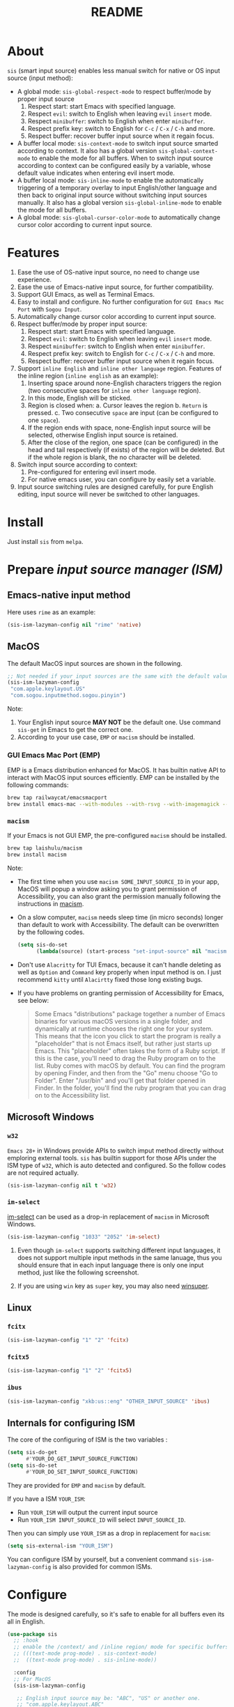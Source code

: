 #+TITLE: README
[[https://melpa.org/#/sis][file:https://melpa.org/packages/sis-badge.svg]]

* About
~sis~ (smart input source) enables less manual switch for native or OS input
source (input method):

- A global mode: ~sis-global-respect-mode~ to respect buffer/mode
  by proper input source
  1. Respect start: start Emacs with specified language.
  2. Respect ~evil~: switch to English when leaving ~evil~ ~insert~ mode.
  3. Respect ~minibuffer~: switch to English when enter ~minibuffer~.
  4. Respect prefix key: switch to English for ~C-c~ / ~C-x~ / ~C-h~ and more.
  5. Respect buffer: recover buffer input source when it regain focus.
- A buffer local mode: ~sis-context-mode~ to switch input source smarted
  according to context. It also has a global version ~sis-global-context-mode~
  to enable the mode for all buffers. When to switch input source according to
  context can be configured easily by a variable, whose default value
  indicates when entering evil insert mode.
- A buffer local mode: ~sis-inline-mode~ to enable the
  automatically triggering of a temporary overlay to input English/other
  language and then back to original input source without switching input
  sources manually. It also has a global version
  ~sis-global-inline-mode~ to enable the mode for all buffers.
- A global mode: ~sis-global-cursor-color-mode~ to automatically
  change cursor color according to current input source.

* Features
1. Ease the use of OS-native input source, no need to change use experience.
2. Ease the use of Emacs-native input source, for further compatibility.
3. Support GUI Emacs, as well as Terminal Emacs.
4. Easy to install and configure. No further configuration for
   ~GUI Emacs Mac Port~ with ~Sogou Input~.
5. Automatically change cursor color according to current input source.
6. Respect buffer/mode by proper input source:
   1) Respect start: start Emacs with specified language.
   2) Respect ~evil~: switch to English when leaving ~evil~ ~insert~ mode.
   3) Respect ~minibuffer~: switch to English when enter ~minibuffer~.
   4) Respect prefix key: switch to English for ~C-c~ / ~C-x~ / ~C-h~ and more.
   5) Respect buffer: recover buffer input source when it regain focus.
7. Support ~inline English~ and ~inline other language~ region. Features of the
   inline region (~inline english~ as an example):
   1) Inserting space around none-English characters triggers the region (two
      consecutive spaces for ~inline other language~ region).
   2) In this mode, English will be sticked.
   3) Region is closed when:
      a. Cursor leaves the region
      b. ~Return~ is pressed.
      c. Two consecutive ~space~ are input (can be configured to one ~space~).
   4) If the region ends with space, none-English input source will be
      selected, otherwise English input source is retained.
   5) After the close of the region, one space (can be configured) in the head
      and tail respectively (if exists) of the region will be deleted. But if
      the whole region is blank, the no character will be deleted.
8. Switch input source according to context:
   1) Pre-configured for entering evil insert mode.
   2) For native emacs user, you can configure by easily set a variable.
9. Input source switching rules are designed carefully, for pure English
   editing, input source will never be switched to other languages.

* Install
Just install ~sis~ from ~melpa~.

* Prepare /input source manager (ISM)/
** Emacs-native input method
Here uses ~rime~ as an example:
#+BEGIN_SRC lisp
(sis-ism-lazyman-config nil "rime" 'native)
#+END_SRC


** MacOS
The default MacOS input sources are shown in the following.
#+BEGIN_SRC lisp
;; Not needed if your input sources are the same with the default values
(sis-ism-lazyman-config
 "com.apple.keylayout.US"
 "com.sogou.inputmethod.sogou.pinyin")
#+END_SRC

Note:
1. Your English input source *MAY NOT* be the default one. Use command
   ~sis-get~ in Emacs to get the correct one.
2. According to your use case, ~EMP~ or ~macism~ should be installed.

*** GUI Emacs Mac Port (EMP)
EMP is a Emacs distribution enhanced for MacOS. It has builtin native API to
interact with MacOS input sources efficiently. EMP can be installed by the
following commands:
#+BEGIN_SRC bash
brew tap railwaycat/emacsmacport
brew install emacs-mac --with-modules --with-rsvg --with-imagemagick --with-natural-title-bar
#+END_SRC

*** ~macism~
If your Emacs is not GUI EMP, the pre-configured ~macism~ should be installed.
#+BEGIN_SRC bash
brew tap laishulu/macism
brew install macism
#+END_SRC
Note:
- The first time when you use ~macism SOME_INPUT_SOURCE_ID~ in your app,
  MacOS will popup a window asking you to grant permission of Accessibility, you
  can also grant the permission manually following the instructions in [[https://github.com/laishulu/macism/][macism]].
- On a slow computer, ~macism~ needs sleep time (in micro seconds) longer than
  default to work with Accessibility. The default can be overwritten by the
  following codes.
  #+BEGIN_SRC lisp
(setq sis-do-set
      (lambda(source) (start-process "set-input-source" nil "macism" source "50000")))
  #+END_SRC
- Don't use ~Alacritty~ for TUI Emacs, because it can't handle deleting
  as well as ~Option~ and ~Command~ key properly when input method is on. I just
  recommend ~kitty~ until ~Alacirtty~ fixed those long existing bugs.
- If you have problems on granting permission of Accessibility for Emacs, see
  below:
  #+BEGIN_QUOTE
  Some Emacs "distributions" package together a number of Emacs binaries for
  various macOS versions in a single folder, and dynamically at runtime chooses
  the right one for your system. This means that the icon you click to start the
  program is really a "placeholder" that is not Emacs itself, but rather just
  starts up Emacs. This "placeholder" often takes the form of a Ruby script. If
  this is the case, you'll need to drag the Ruby program on to the list. Ruby
  comes with macOS by default. You can find the program by opening Finder, and
  then from the "Go" menu choose "Go to Folder". Enter "/usr/bin" and you'll get
  that folder opened in Finder. In the folder, you'll find the ruby program that
  you can drag on to the Accessibility list.
  #+END_QUOTE

** Microsoft Windows
*** ~w32~
~Emacs 28+~ in Windows provide APIs to switch imput method directly without
emploring external tools. ~sis~ has builtin support for those APIs under the ISM
type of ~w32~, which is auto detected and configured. So the follow codes are
not required actually.
#+BEGIN_SRC lisp
(sis-ism-lazyman-config nil t 'w32)
#+END_SRC

*** ~im-select~
[[https://github.com/daipeihust/im-select][im-select]] can be used as a drop-in replacement of ~macism~ in Microsoft Windows.
#+BEGIN_SRC lisp
(sis-ism-lazyman-config "1033" "2052" 'im-select)
#+END_SRC

1. Even though ~im-select~ supports switching different input languages, it does
   not support multiple input methods in the same lanuage, thus you should
   ensure that in each input language there is only one input method, just like
   the following screenshot.
   #+CAPTION: Smart input source
   [[./screenshots/windows-im-select.jpg]]
2. If you are using ~win~ key as ~super~ key, you may also need [[https://github.com/laishulu/winsuper][winsuper]].

** Linux
*** ~fcitx~
#+BEGIN_SRC lisp
(sis-ism-lazyman-config "1" "2" 'fcitx)
#+END_SRC

*** ~fcitx5~
#+BEGIN_SRC lisp
(sis-ism-lazyman-config "1" "2" 'fcitx5)
#+END_SRC

*** ~ibus~
#+BEGIN_SRC lisp
(sis-ism-lazyman-config "xkb:us::eng" "OTHER_INPUT_SOURCE" 'ibus)
#+END_SRC

** Internals for configuring ISM
The core of the configuring of ISM is the two variables :
#+BEGIN_SRC lisp
(setq sis-do-get
      #'YOUR_DO_GET_INPUT_SOURCE_FUNCTION)
(setq sis-do-set
      #'YOUR_DO_SET_INPUT_SOURCE_FUNCTION)
#+END_SRC

They are provided for ~EMP~ and ~macism~ by default.

If you have a ISM ~YOUR_ISM~:
+ Run ~YOUR_ISM~ will output the current input source
+ Run ~YOUR_ISM INPUT_SOURCE_ID~ will select ~INPUT_SOURCE_ID~.

Then you can simply use ~YOUR_ISM~ as a drop in replacement for ~macism~:
#+BEGIN_SRC lisp
(setq sis-external-ism "YOUR_ISM")
#+END_SRC

You can configure ISM by yourself, but a convenient command
~sis-ism-lazyman-config~ is also provided for common ISMs.

* Configure
The mode is designed carefully, so it's safe to enable for all buffers even
its all in English.

#+BEGIN_SRC lisp
(use-package sis
  ;; :hook
  ;; enable the /context/ and /inline region/ mode for specific buffers
  ;; (((text-mode prog-mode) . sis-context-mode)
  ;;  ((text-mode prog-mode) . sis-inline-mode))

  :config
  ;; For MacOS
  (sis-ism-lazyman-config

   ;; English input source may be: "ABC", "US" or another one.
   ;; "com.apple.keylayout.ABC"
   "com.apple.keylayout.US"

   ;; Other language input source: "rime", "sogou" or another one.
   ;; "im.rime.inputmethod.Squirrel.Rime"
   "com.sogou.inputmethod.sogou.pinyin")

  ;; enable the /cursor color/ mode
  (sis-global-cursor-color-mode t)
  ;; enable the /respect/ mode
  (sis-global-respect-mode t)
  ;; enable the /context/ mode for all buffers
  (sis-global-context-mode t)
  ;; enable the /inline english/ mode for all buffers
  (sis-global-inline-mode t)
  )
#+END_SRC

Tips:
1. For ~spacemacs~, if it works in the ~hybrid~ mode, some of the ~evil~ related
   features may not work. Change to ~vim~ mode instead.

**  About /inline english mode/

For example final result ~中文 some english text 中文~,
just input ~中文<spc>some english text<spc><RET>中文~, and no need to switch
ISM manually.

* Variables and commands
** About input source
| Variable                   | Description                                        | Default                              |
|----------------------------+----------------------------------------------------+--------------------------------------|
| ~sis-english-source~       | Input source for English                           | ~com.apple.keylayout.US~             |
| ~sis-other-source~         | Input source for other language                    | ~com.sogou.inputmethod.sogou.pinyin~ |
| ~sis-external-ism~         | External input resource manager                    | ~macism~                             |
| ~sis-do-get~               | Function to get the current input source           | determined from the environment      |
| ~sis-do-set~               | Function to set the input source                   | determined from the environment      |
| ~sis-change-hook~          | Hook to run after input source changes             | ~nil~                                |
| ~sis-auto-refresh-seconds~ | Idle interval to auto refresh input source from OS | ~0.2~, ~nil~ to disable              |
|----------------------------+----------------------------------------------------+--------------------------------------|

Note:
- To save energy, actual interval to refresh input source from OS in a long idle
  period is increased automatically.

| Command Name             | Description                                                |
|--------------------------+------------------------------------------------------------|
| ~sis-ism-lazyman-config~ | Configure input source manager                             |
| ~sis-get~                | Get the input source                                       |
| ~sis-set-english~        | Set the input source to English                            |
| ~sis-set-other~          | Set the input source to other language                     |
| ~sis-switch~             | Switch the input source between English and other language |
|--------------------------+------------------------------------------------------------|

** About /cursor color mode/
| Variable                   | Description                                 | Default                  |
|----------------------------+---------------------------------------------+--------------------------|
| ~sis-default-cursor-color~ | Default cursor color, also used for English | ~nil~ (from envrionment) |
| ~sis-other-cursor-color~   | Cursor color for other input source         | ~green~                  |
|----------------------------+---------------------------------------------+--------------------------|

** About /respect mode/
| Variable                                        | Description                                            | Default                |
|-------------------------------------------------+--------------------------------------------------------+------------------------|
| ~sis-respect-start~                             | Switch to specific input source when mode enabled      | ~'english~             |
| ~sis-respect-evil-normal-escape~                | esc to English even in evil normal state               | ~t~                    |
| ~sis-respect-prefix-and-buffer~                 | Handle prefix key and buffer                           | ~t~                    |
| ~sis-respect-go-english-triggers~               | Additional trigger to save input source and go English | ~t~                    |
| ~sis-respect-restore-triggers~                  | Additional trigger to restore input source             | ~nil~                  |
| ~sis-respect-minibuffer-triggers~               | Commands trigger to set input source in minibuffer     | see variable doc       |
| ~sis-prefix-override-keys~                      | Prefix keys to be respected                            | ~'("C-c" "C-x" "C-h")~ |
| ~sis-prefix-override-recap-triggers~            | Functions trigger the recap of the prefix override     | see variable doc       |
| ~sis-prefix-override-buffer-disable-predicates~ | Predicates on buffers to disable prefix overriding     | see variable doc       |
|-------------------------------------------------+--------------------------------------------------------+------------------------|

** About language pattern
| Variable              | Description                                | Default                  |
|-----------------------+--------------------------------------------+--------------------------|
| ~sis-english-pattern~ | Pattern to identify a character as English | ~[a-zA-Z]~               |
| ~sis-other-pattern~   | Pattern to identify a character as other   | ~\cc~ , see [[https://www.gnu.org/software/emacs/manual/html_node/emacs/Regexp-Backslash.html][emacs manual]] |
| ~sis-blank-pattern~   | Pattern to identify a character as blank   | ~[:blank:]~              |
|-----------------------+--------------------------------------------+--------------------------|

** About /context mode/
| Variable                      | Description                                    | Default          |
|-------------------------------+------------------------------------------------+------------------|
| ~sis-context-detectors~       | Detectors to detect the context                | see variable doc |
| ~sis-context-fixed~           | Context is fixed to a specific language        | ~nil~            |
| ~sis-context-aggressive-line~ | Aggressively detect context across blank lines | ~t~              |
| ~sis-context-hooks~           | Hooks trigger the context following            | see variable doc |
| ~sis-context-triggers~        | Commands trigger the context following         | see variable doc |
|-------------------------------+------------------------------------------------+------------------|

** About /inline mode/

| Face Name                             | Description                                                | Default |
|---------------------------------------+------------------------------------------------------------+---------|
| ~sis-inline-face~                     | Face for the inline region overlay                         |         |
| ~sis-inline-not-max-point~            | Insert new line when the whole buffer ends with the region | ~t~     |
| ~sis-inline-tighten-head-rule~        | Rule to delete the head spaces                             | ~'one~  |
| ~sis-inline-tighten-tail-rule~        | Rule to delete the tail spaces                             | ~'one~  |
| ~sis-inline-single-space-close~       | 1 space to close the region, default is 2 spaces/return    | ~nil~   |
| ~sis-inline-with-english~             | enable the ~inline english~ region feature                 | ~t~     |
| ~sis-inline-with-other~               | enable the ~inline other language~ region feature          | ~nil~   |
| ~sis-inline-english-activated-hook~   | Hook to run after inline english region activated          | ~nil~   |
| ~sis-inline-english-deactivated-hook~ | Hook to run after inline english region deactivated        | ~nil~   |
| ~sis-inline-other-activated-hook~     | Hook to run after inline other language region activated   | ~nil~   |
| ~sis-inline-other-deactivated-hook~   | Hook to run after inline other language region deactivated | ~nil~   |
|---------------------------------------+------------------------------------------------------------+---------|

* How to
**  How to get the input source id
After /input source manager/ is configured, you can get your /current
input source id/ by the command ~sis-get~.

**  How to inform the package of the input source change
1. If your input source is switched from ~sis~, then everything
   should be OK naturally. And your ~sis-auto-refresh-seconds~
   can even be set to ~nil~.
2. If your input source is switched from OS, to detect the switch timely,
   ~sis-auto-refresh-seconds~ should not be too large.
3. To save energy, if the input source is switched from OS during a long idle
   period of Emacs, the package won't be aware in time. Then you can manually
   inform the package by doing anything in Emacs to exit the long idle period,
   or invoke the command ~sis-get~ directly.

** How to auto set /other/ input source for /org capture/ buffer
#+begin_src elisp
(add-hook 'org-capture-mode-hook #'sis-set-other)
#+end_src

** How to customize my own context detector
Customize ~sis-context-detectors~ like the following codes:
#+begin_src elisp
(add-to-list 'sis-context-detectors
             (lambda (&rest _)
               'other))
#+end_src
